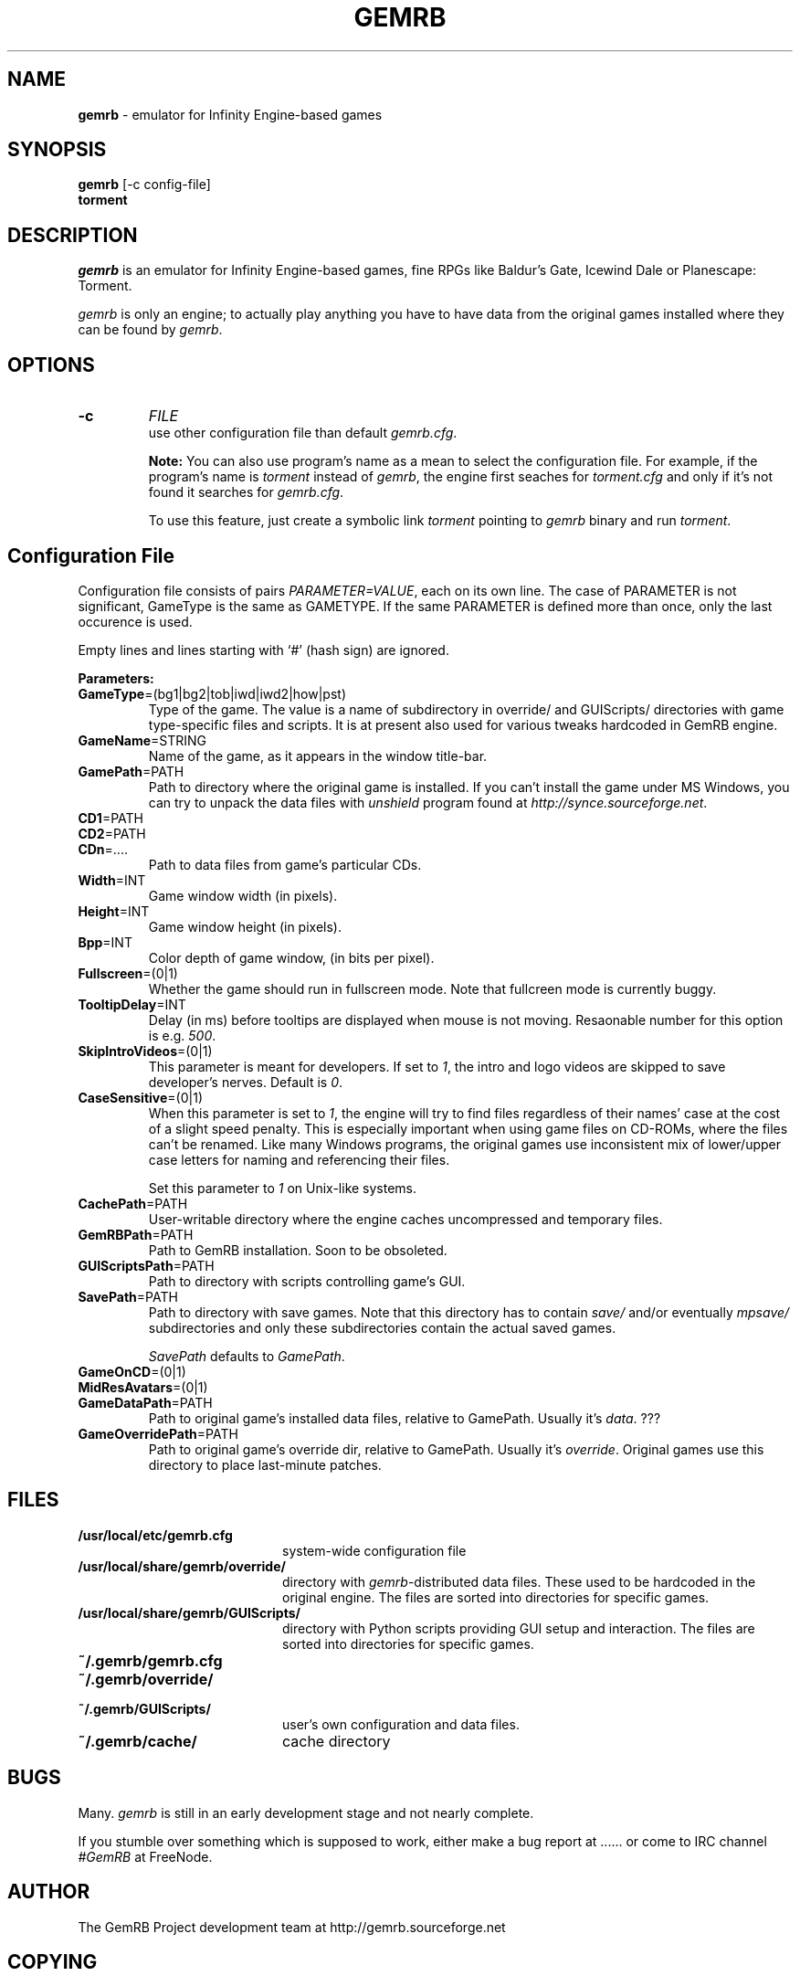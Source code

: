 .\"Title and section
.TH GEMRB 1

.\"###################################################
.SH NAME 
.B gemrb
\- emulator for Infinity Engine-based games

.\"###################################################
.SH SYNOPSIS
.B gemrb
[-c config-file]
.br
.B torment
.br

.\"###################################################
.SH DESCRIPTION
.I gemrb
is an emulator for Infinity Engine-based games, fine RPGs like Baldur's Gate,
Icewind Dale or Planescape: Torment. 

.I gemrb
is only an engine; to actually play anything you have to have 
data from the original games installed where they can be found by 
.IR gemrb .

.\"###################################################
.SH OPTIONS
.TP
.B \-c
.I FILE
.br
use other configuration file than default
.IR gemrb.cfg .  

.B Note:
You can also use program's name as a mean to select the configuration file.
For example, if the program's name is 
.I torment 
instead of
.IR gemrb ,
the engine first seaches for 
.I torment.cfg 
and only if it's not found it searches for 
.IR gemrb.cfg .

To use this feature, just create a symbolic link
.I torment
pointing to
.I gemrb
binary and run
.IR torment .

.\"###################################################
.SH Configuration File
.PD 0
Configuration file consists of pairs
.IR PARAMETER=VALUE ,
each on its own line. The case of PARAMETER is not significant, 
GameType is the same as GAMETYPE. If the same PARAMETER is defined 
more than once, only the last occurence is used.

Empty lines and lines starting with `#' (hash sign) are ignored.

.B Parameters:

.TP
.BR GameType =(bg1|bg2|tob|iwd|iwd2|how|pst)
Type of the game. The value is a name of subdirectory in override/ 
and GUIScripts/ directories
with game type-specific files and scripts. It is at present also used
for various tweaks hardcoded in GemRB engine.

.TP
.BR GameName =STRING
Name of the game, as it appears in the window title-bar.

.TP
.BR GamePath =PATH
Path to directory where the original game is installed. If you can't
install the game under MS Windows, you can try to unpack the data files
with 
.I unshield
program found at 
.IR http://synce.sourceforge.net .

.TP
.BR CD1 =PATH
.TP
.BR CD2 =PATH
.TP
.BR CDn =....
Path to data files from game's particular CDs.

.\".TP
.\".BR INIConfig =FILE
.\"Name of the game's INI file, relative to 
.\".IR GamePath .
.\"E.g. for Baldur's Gate game it is baldur.ini.


.TP
.BR Width =INT
Game window width (in pixels).

.TP
.BR Height =INT
Game window height (in pixels).

.TP
.BR Bpp =INT
Color depth of game window, (in bits per pixel).

.TP
.BR Fullscreen =(0|1)
Whether the game should run in fullscreen mode. Note that fullcreen mode is
currently buggy.

.\".TP
.\".BR ForceStereo =(0|1)
.\"Some older games such as BG1 and PST need this parameter to be 
.\".IR 1 .
.\"For other game types set it to
.\".IR 0 .

.TP
.BR TooltipDelay =INT
Delay (in ms) before tooltips are displayed when mouse is not moving.
Resaonable number for this option is e.g.
.IR 500 .

.TP
.BR SkipIntroVideos =(0|1)
This parameter is meant for developers. If set to
.IR 1 ,
the intro and logo videos are skipped to save developer's nerves. Default is
.IR 0 .

.TP
.BR CaseSensitive =(0|1)
When 
this parameter is set to 
.IR 1 ,
the engine will try to find files regardless of their names' case at the cost
of a slight speed penalty. This is especially important when using
game files on CD-ROMs, where the files can't be renamed. Like 
many Windows programs, the original games use inconsistent mix
of lower/upper case letters for naming and referencing their files. 

Set this parameter to 
.I 1
on Unix-like systems.

.\".TP
.\".BR AllStringsTagged =(0|1)
.\"Whether the game should replace tags like <PAGE> or <points> with
.\"their values. Should be always
.\".IR 1 .
.\"This flag will be removed soon.

.\".TP
.\".BR IgnoreButtonFrames =(0|1)
.\"Buttons in PST usually have zeros for frame indices for selected and
.\"disabled states (which should usually be 2 and 3). Setting this to
.\".IR 1 .
.\"makes GemRB ignore the zeroed indices and just use 2 and 3.

.TP
.BR CachePath =PATH
User-writable directory where the engine caches uncompressed and temporary
files.

.TP
.BR GemRBPath =PATH
Path to GemRB installation. Soon to be obsoleted.

.TP
.BR GUIScriptsPath =PATH
Path to directory with scripts controlling game's GUI. 

.TP
.BR SavePath =PATH
Path to directory with save games. Note that this directory has to
contain 
.I save/
and/or eventually
.I mpsave/
subdirectories and only these subdirectories contain the actual
saved games.

.I SavePath
defaults to
.IR GamePath .

.TP
.BR GameOnCD =(0|1)


.TP
.BR MidResAvatars =(0|1)

.\".TP
.\".BR HasSongList =(0|1)

.\".TP
.\".BR UpperButtonText =(0|1)
.\"Convert all button labels to upper case?

.\".TP
.\".BR LowerLabelText =(0|1)
.\"Convert all labels to lower case?

.\".TP
.\".BR HasPartyINI =(0|1)

.\".TP
.\".BR HasBeastsINI =(0|1)
.\"Whether game directory contains 
.\".I beast.ini 
.\"and 
.\".I quests.ini
.\"files. Descriptions
.\"of quests and beasts are held in these files.

.\"Set this option to
.\".I 1
.\"for PST game and to
.\".I 0
.\"elsewhere, since these files are found on PST only.

.TP
.BR GameDataPath =PATH
Path to original game's installed data files, relative to GamePath.
Usually it's 
.IR data .
???

.TP
.BR GameOverridePath =PATH
Path to original game's override dir, relative to GamePath.
Usually it's 
.IR override .
Original games use this directory to place last-minute patches.

.\".TP
.\".BR CursorBAM =RESREF
.\"Name of resource with cursor pixmap.

.\".TP
.\".BR ButtonFont =RESREF
.\"Name of resource with font used for button labels.

.\"###################################################
.SH FILES
.PD 0
.TP 20
.B /usr/local/etc/gemrb.cfg
system-wide configuration file

.TP
.B /usr/local/share/gemrb/override/
directory with 
.IR gemrb -distributed
data files. These used to be hardcoded in the original engine. The files
are sorted into directories for specific games.

.TP
.B /usr/local/share/gemrb/GUIScripts/
directory with Python scripts providing GUI setup and interaction. The files
are sorted into directories for specific games.

.TP
.B ~/.gemrb/gemrb.cfg
.TP
.B ~/.gemrb/override/
.TP
.B ~/.gemrb/GUIScripts/
user's own configuration and data files.
.TP
.B ~/.gemrb/cache/
cache directory
.PD

.\"###################################################
.SH BUGS
Many.
.I gemrb
is still in an early development stage and not nearly complete. 

If you stumble over something which is supposed to work, either make a bug report
at ...... or come to IRC channel 
.I #GemRB
at FreeNode.

.\"###################################################
.SH AUTHOR
The GemRB Project development team at http://gemrb.sourceforge.net

.\"###################################################
.SH COPYING
Copyright (C) 2003 The GemRB Project

This program is free software; you can redistribute it and/or
modify it under the terms of the GNU General Public License
as published by the Free Software Foundation; either version 2
of the License, or (at your option) any later version.

This program is distributed in the hope that it will be useful,
but WITHOUT ANY WARRANTY; without even the implied warranty of
MERCHANTABILITY or FITNESS FOR A PARTICULAR PURPOSE.  See the
GNU General Public License for more details.

You should have received a copy of the GNU General Public License
along with this program; if not, write to the Free Software
Foundation, Inc., 59 Temple Place - Suite 330, Boston, MA  02111-1307, USA.

.\"###################################################
.\"End of file gemrb.man